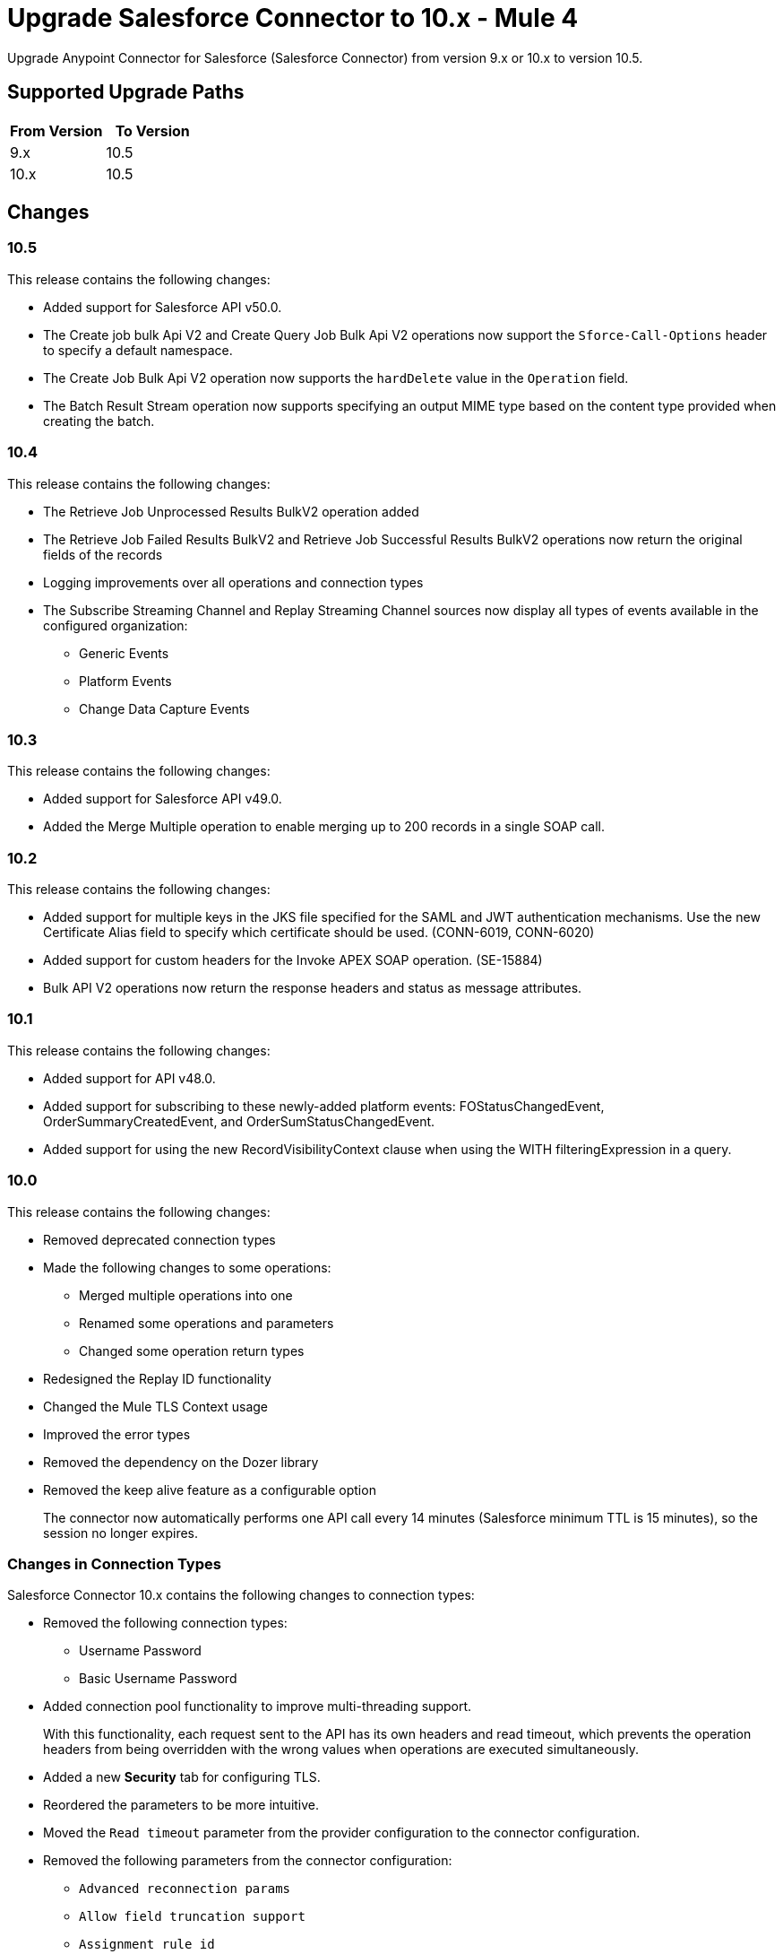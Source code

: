 = Upgrade Salesforce Connector to 10.x - Mule 4

Upgrade Anypoint Connector for Salesforce (Salesforce Connector) from version 9.x or 10.x to version 10.5.

== Supported Upgrade Paths

[%header,cols="50a,50a"]
|===
|From Version | To Version
|9.x |10.5
|10.x |10.5
|===

== Changes

=== 10.5

This release contains the following changes:

* Added support for Salesforce API v50.0.
* The Create job bulk Api V2 and Create Query Job Bulk Api V2 operations now support the `Sforce-Call-Options` header to specify a default namespace.
* The Create Job Bulk Api V2 operation now supports the `hardDelete` value in the `Operation` field.
* The Batch Result Stream operation now supports specifying an output MIME type based on the content type provided when creating the batch.

=== 10.4

This release contains the following changes:

* The Retrieve Job Unprocessed Results BulkV2 operation added
* The Retrieve Job Failed Results BulkV2 and Retrieve Job Successful Results BulkV2 operations now return the original fields of the records
* Logging improvements over all operations and connection types
* The Subscribe Streaming Channel and Replay Streaming Channel sources now display all types of events available in the configured organization:
** Generic Events
** Platform Events
** Change Data Capture Events

=== 10.3

This release contains the following changes:

* Added support for Salesforce API v49.0.
* Added the Merge Multiple operation to enable merging up to 200 records in a single SOAP call.

=== 10.2

This release contains the following changes:

* Added support for multiple keys in the JKS file specified for the SAML and JWT authentication mechanisms. Use the new Certificate Alias field to specify which certificate should be used. (CONN-6019, CONN-6020)
* Added support for custom headers for the Invoke APEX SOAP operation. (SE-15884)
* Bulk API V2 operations now return the response headers and status as message attributes.

=== 10.1

This release contains the following changes:

* Added support for API v48.0.
* Added support for subscribing to these newly-added platform events: FOStatusChangedEvent, OrderSummaryCreatedEvent, and OrderSumStatusChangedEvent.
* Added support for using the new RecordVisibilityContext clause when using the WITH filteringExpression in a query.

=== 10.0

This release contains the following changes:

* Removed deprecated connection types
* Made the following changes to some operations:
 ** Merged multiple operations into one
 ** Renamed some operations and parameters
 ** Changed some operation return types
* Redesigned the Replay ID functionality
* Changed the Mule TLS Context usage
* Improved the error types
* Removed the dependency on the Dozer library
* Removed the keep alive feature as a configurable option
+
The connector now automatically performs one API call every
14 minutes (Salesforce minimum TTL is 15 minutes), so the session no longer expires.

=== Changes in Connection Types

Salesforce Connector 10.x contains the following changes to connection types:

* Removed the following connection types:
** Username Password
** Basic Username Password
* Added connection pool functionality to improve multi-threading support.
+
With this functionality, each request sent to the API has its own headers and read timeout, which prevents the operation headers from being overridden with the wrong values when operations are executed simultaneously.
* Added a new *Security* tab for configuring TLS.
* Reordered the parameters to be more intuitive.
* Moved the `Read timeout` parameter from the provider configuration to the connector configuration.
* Removed the following parameters from the connector configuration:
** `Advanced reconnection params`
** `Allow field truncation support`
** `Assignment rule id`
** `Batch Sobject max depth`
** `Can clear fields by updating field value to null` +
In Salesforce Connector 10.x, to clear a field, you must use an `Update` or `Upsert` request and set the name of the fields you want to nullify in the *fieldsToNull* field.
** `Client id`
** `Disable session invalidation`
** `Time object store`
** `Use default rule`

== Changed Operations, Sources, Parameters, and Return Types

In Salesforce Connector 10.x, all operations contain the following new parameters:

* `Time unit`
* `Read timeout`

NOTE: The `Resume from the last Replay Id` parameter for the Replay Channel Listener and Replay Topic Listener operations does not work the first time you upgrade to version 10.5 because of changes in the underlying implementation. The first time you run the migrated app, the app fetches events based on the value of the `Replay Option` Parameters. On subsequent restarts, the app uses the Resume from the Last Replay Id functionality and continues as expected.

The following table shows other changes to operation names, input parameters, and return types:

// [cols="50,50"]
[%header%autowidth.spread]
|===
|Salesforce 9.x Operation | Changes in Salesforce 10.x

| Abort job v 2
a| Operation is now called Abort job bulk api v 2.

| Abort query job
a|  * Operation is now called Abort query job bulk api v 2.
* `Query job id` parameter is now called `Id`.

| Batch result
a| Return type is now Bulk Operation Result, which can be integrated with the Batch scope.

| Batch result stream
a| Return type is now InputStream.

| Create
a| Return type is now Bulk Operation Result, which can be integrated with the Batch scope.

| Delete
a| Return type is now Bulk Operation Result, which can be integrated with the Batch scope.

| Find duplicates by ids
a| Return type is now Ids List.

| Get all jobs v 2
a| * Operation is now called Get all jobs bulk api v 2.
* `Is pk chunking enabled` parameter is now called `Pk Chunking`.

| Get all query jobs
a| * Operation is now called Get all query jobs bulk api v 2.
* `Is pk chunking enabled` parameter is now called `Pk Chunking`.

| Get bulk job state bulk v 2
a| Operation is now called Get job state bulk api v 2.

| Get deleted
a| * Duration parameter is replaced by the `Start Date` and `End Date` parameters.
* `Type` parameter is now called `Object type`.

| Get query job info
a| * Operation is now called Get query job info bulk api v 2.
* `Query job` id parameter is now called `Id`.

| Get query job result
a| * Operation is now called Get query job result bulk api v 2.
* `Query job id` parameter is now called `Id`.

| Get updated objects
a| * `Initial Time Window` parameter is replaced by the `Start Date` and `End Date` parameters.
* `Type` parameter is now called `Object Type`.
* `Fields` and `Update Header` parameters were removed.
* Operation now returns only the IDs of the objects that were updated and the latest date covered.
+
** To obtain field values for the updated objects, use this operation followed by the Retrieve operation.
+
** To track the previous time updated objects were queried, save and retrieve values from the Object Store connector manually.
| Replay channel
a| Operation is now called Replay channel listener.

| Replay topic
a| Operation is now called Replay topic listener.

| Retrieve record failure bulk v 2
a| Operation is now called Retrieve job failed result bulk v 2.

| Retrieve record success bulk v 2
a| Operation is now called Retrieve job successful result bulk v 2.

| Subscribe channel
| Operation is now called Subscribe channel listener.

| Subscribe topic
| Operation is now called Subscribe topic listener.

| Update
a| Return type is now Bulk Operation Result, which can be integrated with the Batch scope.

| Upsert
a| `Type` parameter is now called `Object Type`.

|===

== Changes in Operations Metadata

There are no changes related to keys, input metadata, or output metadata.

== Removed Operations

The following operations were removed from Salesforce Connector 10.x:

//[cols="15%,35%,15%]
|===
|Removed Operation |Functionality Covered By

| Bulk info | Batch info operation
| Bulk info list | Batch info list operation
| Bulk result | Batch result operation
| Bulk result stream| Batch result stream operation
|Create bulk | Create job operation with an `insert` parameter and a Create Batch operation
| Create bulk for query | Create batch for query operation| Create single | Create operation
| Create multiple | Create operation
| Create multiple batch | Create batch operation
| Create multiple batch stream | Create batch stream operation
| Create multiple bulk | Create Job operation with a `create`
 parameter and a Create batch operation
 | Delete multiple | Delete operation
| Get deleted range | Get deleted objects operation
| Get updated | Get updated objects operation
| Hard delete bulk | Create Job operation with a `hardDelete` parameter and a Create batch operation
| Hard delete multiple | Create Job with a `hardDelete` parameter and a Create batch operation
| Query multiple result stream | Query result stream operation
| Query single | Query operation
| Non paginated query | Query operation
| Update bulk | Create job operation with an `update` parameter and a Create Batch operation
| Update multiple | Update operation
| Update multiple bulk | Create Job operation with an `update` parameter and a Create batch operation
| Update single	| Update operation| Delete multiple | Delete
| Upsert bulk | Create Job operation with an `upsert` parameter and a Create Batch operation
| Upsert multiple | Upsert operation
| Upsert multiple bulk | Create Job operation with an `upsert` parameter and a Create batch operation
| Get session id | This operation exposed the internal session ID used by the connector. This could impact the connection life-cycle with regular usage of the connector. It is recommended that you re-implement using the connector functionality.
|===

== Upgrade Prerequisites

Before you perform the upgrade, you must:

. Create a backup of your files, data, and configuration in case you need to restore to the previous version.
. Install Salesforce Connector 10.x to replace the Salesforce operations that were previously included in Salesforce Connector 9.x.

== Upgrade Steps

Follow these steps to perform the upgrade from Salesforce Connector v9.x to Salesforce Connector v10.x:

. In Anypoint Studio, create a Mule project.
. In the Mule Palette view, click *Search in Exchange*.
. In the *Add Dependencies to Project* window, enter `Salesforce` in the search field.
. In the *Available modules* section, select *Salesforce Connector - Mule 4* and click *Add*.
. Click *Finish*.
. Verify that the `salesforce-connector` dependency version is `10.x.x` in the `pom.xml` file, where `x.x` is the minor release and patch version number. For example, if you are upgrading to v10.0, the dependency version in the `pom.xml` file should be `10.0.0`.

Studio upgrades the connector automatically.


== Verify the Upgrade

After you install the latest version of the connector, follow these steps to verify the upgrade:

. In Studio, verify that there are no errors in the *Problems* or *Console* views.
. Check the project `pom.xml` file and verify that there are no problems.
. Test the connection and verify that the operations work.

== Troubleshooting

If there are problems with caching the parameters and caching the metadata, try restarting Studio.

== Revert the Upgrade

If it is necessary to revert to the previous version of Salesforce Connector, change the `salesforce-connector` dependency version in the project's `pom.xml` file to the previous version.

You must update the project's `pom.xml` file in Anypoint Studio.

== See Also

* xref:connectors::introduction/introduction-to-anypoint-connectors.adoc[Introduction to Anypoint Connectors]
* https://help.mulesoft.com[MuleSoft Help Center]
